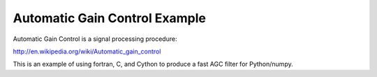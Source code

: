 Automatic Gain Control Example
==============================

Automatic Gain Control is a signal processing procedure:

http://en.wikipedia.org/wiki/Automatic_gain_control

This is an example of using fortran, C, and Cython to produce a fast AGC
filter for Python/numpy.

